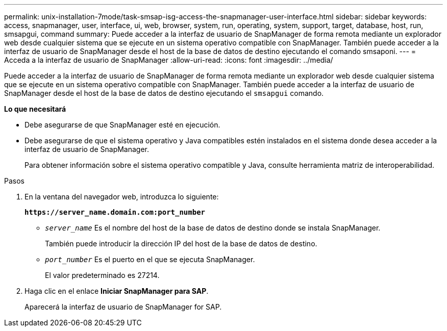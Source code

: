 ---
permalink: unix-installation-7mode/task-smsap-isg-access-the-snapmanager-user-interface.html 
sidebar: sidebar 
keywords: access, snapmanager, user, interface, ui, web, browser, system, run, operating, system, support, target, database, host, run, smsapgui, command 
summary: Puede acceder a la interfaz de usuario de SnapManager de forma remota mediante un explorador web desde cualquier sistema que se ejecute en un sistema operativo compatible con SnapManager. También puede acceder a la interfaz de usuario de SnapManager desde el host de la base de datos de destino ejecutando el comando smsaponi. 
---
= Acceda a la interfaz de usuario de SnapManager
:allow-uri-read: 
:icons: font
:imagesdir: ../media/


[role="lead"]
Puede acceder a la interfaz de usuario de SnapManager de forma remota mediante un explorador web desde cualquier sistema que se ejecute en un sistema operativo compatible con SnapManager. También puede acceder a la interfaz de usuario de SnapManager desde el host de la base de datos de destino ejecutando el `smsapgui` comando.

*Lo que necesitará*

* Debe asegurarse de que SnapManager esté en ejecución.
* Debe asegurarse de que el sistema operativo y Java compatibles estén instalados en el sistema donde desea acceder a la interfaz de usuario de SnapManager.
+
Para obtener información sobre el sistema operativo compatible y Java, consulte herramienta matriz de interoperabilidad.



.Pasos
. En la ventana del navegador web, introduzca lo siguiente:
+
`*\https://server_name.domain.com:port_number*`

+
** `_server_name_` Es el nombre del host de la base de datos de destino donde se instala SnapManager.


+
También puede introducir la dirección IP del host de la base de datos de destino.

+
** `_port_number_` Es el puerto en el que se ejecuta SnapManager.
+
El valor predeterminado es 27214.



. Haga clic en el enlace *Iniciar SnapManager para SAP*.
+
Aparecerá la interfaz de usuario de SnapManager for SAP.


